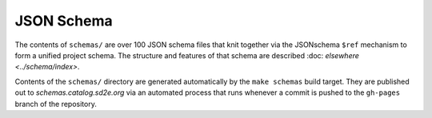 ===========
JSON Schema
===========

The contents of ``schemas/`` are over 100 JSON schema files that knit together
via the JSONschema ``$ref`` mechanism to form a unified project schema. The
structure and features of that schema are described :doc: `elsewhere <../schema/index>`.

Contents of the ``schemas/`` directory are generated automatically by the
``make schemas`` build target. They are published out to
*schemas.catalog.sd2e.org* via an automated process that runs whenever a
commit is pushed to the ``gh-pages`` branch of the repository.

.. only::  subproject and html

   Indices
   =======

   * :ref:`genindex`

